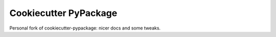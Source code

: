 ======================
Cookiecutter PyPackage
======================

Personal fork of cookiecutter-pypackage:
nicer docs and some tweaks.
